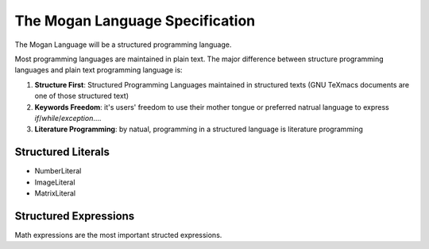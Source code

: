 ####
The Mogan Language Specification
####

The Mogan Language will be a structured programming language.

Most programming languages are maintained in plain text. The major difference between structure programming languages and plain text programming language is:

#. **Structure First**: Structured Programming Languages maintained in structured texts (GNU TeXmacs documents are one of those structured text)
#. **Keywords Freedom**: it's users' freedom to use their mother tongue or preferred natrual language to express `if`/`while`/`exception`....
#. **Literature Programming**: by natual, programming in a structured language is literature programming


====
Structured Literals
====

+ NumberLiteral
+ ImageLiteral
+ MatrixLiteral

====
Structured Expressions
====
Math expressions are the most important structed expressions.

